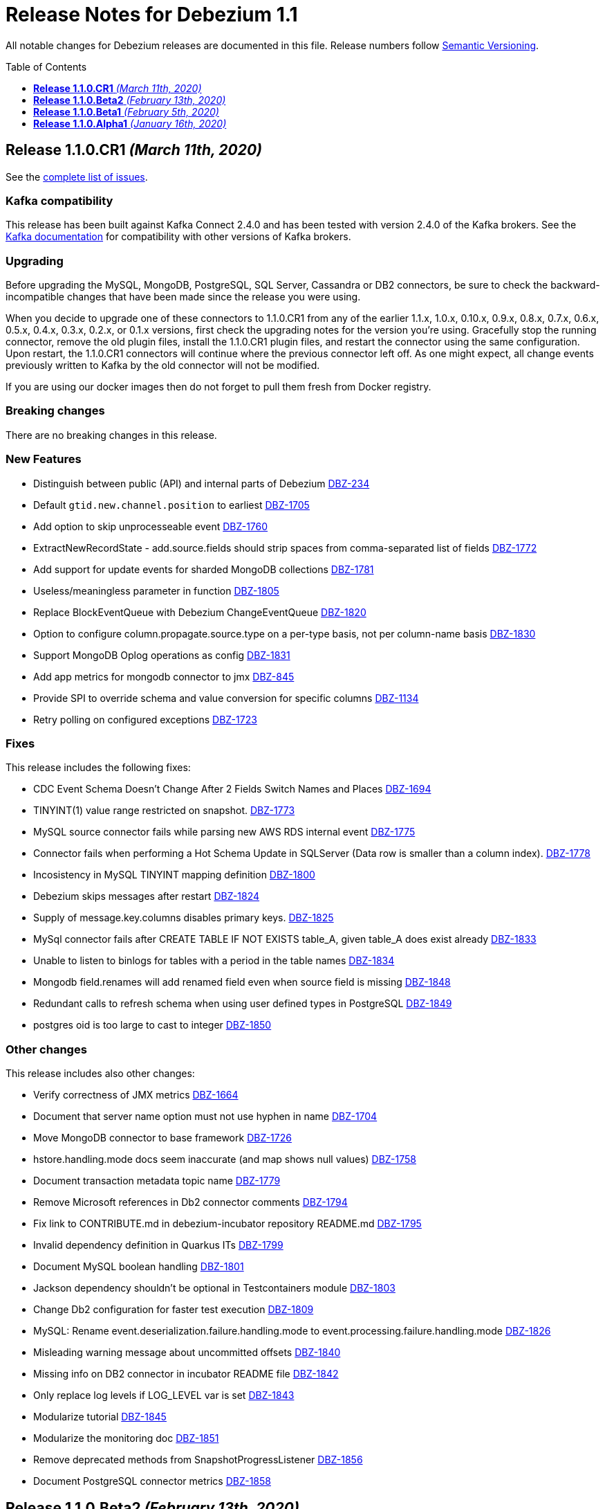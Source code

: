 = Release Notes for Debezium 1.1
:awestruct-layout: doc
:awestruct-documentation_version: "1.1"
:toc:
:toc-placement: macro
:toclevels: 1
:sectanchors:
:linkattrs:
:icons: font

All notable changes for Debezium releases are documented in this file.
Release numbers follow http://semver.org[Semantic Versioning].

toc::[]

[[release-1.1.0-cr1]]
== *Release 1.1.0.CR1* _(March 11th, 2020)_

See the https://issues.redhat.com/secure/ReleaseNote.jspa?projectId=12317320&version=12344727[complete list of issues].

=== Kafka compatibility

This release has been built against Kafka Connect 2.4.0 and has been tested with version 2.4.0 of the Kafka brokers.
See the https://kafka.apache.org/documentation/#upgrade[Kafka documentation] for compatibility with other versions of Kafka brokers.

=== Upgrading

Before upgrading the MySQL, MongoDB, PostgreSQL, SQL Server, Cassandra or DB2 connectors, be sure to check the backward-incompatible changes that have been made since the release you were using.

When you decide to upgrade one of these connectors to 1.1.0.CR1 from any of the earlier 1.1.x, 1.0.x, 0.10.x, 0.9.x, 0.8.x, 0.7.x, 0.6.x, 0.5.x, 0.4.x, 0.3.x, 0.2.x, or 0.1.x versions,
first check the upgrading notes for the version you're using.
Gracefully stop the running connector, remove the old plugin files, install the 1.1.0.CR1 plugin files, and restart the connector using the same configuration.
Upon restart, the 1.1.0.CR1 connectors will continue where the previous connector left off.
As one might expect, all change events previously written to Kafka by the old connector will not be modified.

If you are using our docker images then do not forget to pull them fresh from Docker registry.

=== Breaking changes

There are no breaking changes in this release.

=== New Features

* Distinguish between public (API) and internal parts of Debezium https://issues.jboss.org/browse/DBZ-234[DBZ-234]
* Default `gtid.new.channel.position` to earliest https://issues.jboss.org/browse/DBZ-1705[DBZ-1705]
* Add option to skip unprocesseable event https://issues.jboss.org/browse/DBZ-1760[DBZ-1760]
* ExtractNewRecordState - add.source.fields should strip spaces from comma-separated list of fields https://issues.jboss.org/browse/DBZ-1772[DBZ-1772]
* Add support for update events for sharded MongoDB collections https://issues.jboss.org/browse/DBZ-1781[DBZ-1781]
* Useless/meaningless parameter in function https://issues.jboss.org/browse/DBZ-1805[DBZ-1805]
* Replace BlockEventQueue with Debezium ChangeEventQueue  https://issues.jboss.org/browse/DBZ-1820[DBZ-1820]
* Option to configure column.propagate.source.type on a per-type basis, not per column-name basis https://issues.jboss.org/browse/DBZ-1830[DBZ-1830]
* Support MongoDB Oplog operations as config https://issues.jboss.org/browse/DBZ-1831[DBZ-1831]
* Add app metrics for mongodb connector to jmx https://issues.jboss.org/browse/DBZ-845[DBZ-845]
* Provide SPI to override schema and value conversion for specific columns https://issues.jboss.org/browse/DBZ-1134[DBZ-1134]
* Retry polling on configured exceptions https://issues.jboss.org/browse/DBZ-1723[DBZ-1723]


=== Fixes

This release includes the following fixes:

* CDC Event Schema Doesn't Change After 2 Fields Switch Names and Places https://issues.jboss.org/browse/DBZ-1694[DBZ-1694]
* TINYINT(1) value range restricted on snapshot. https://issues.jboss.org/browse/DBZ-1773[DBZ-1773]
* MySQL source connector fails while parsing new AWS RDS internal event https://issues.jboss.org/browse/DBZ-1775[DBZ-1775]
* Connector fails when performing a Hot Schema Update in SQLServer (Data row is smaller than a column index). https://issues.jboss.org/browse/DBZ-1778[DBZ-1778]
* Incosistency in MySQL TINYINT mapping definition https://issues.jboss.org/browse/DBZ-1800[DBZ-1800]
* Debezium skips messages after restart https://issues.jboss.org/browse/DBZ-1824[DBZ-1824]
* Supply of message.key.columns disables primary keys. https://issues.jboss.org/browse/DBZ-1825[DBZ-1825]
* MySql connector fails after CREATE TABLE IF NOT EXISTS table_A, given table_A does exist already https://issues.jboss.org/browse/DBZ-1833[DBZ-1833]
* Unable to listen to binlogs for tables with a period in the table names https://issues.jboss.org/browse/DBZ-1834[DBZ-1834]
* Mongodb field.renames will add renamed field even when source field is missing https://issues.jboss.org/browse/DBZ-1848[DBZ-1848]
* Redundant calls to refresh schema when using user defined types in PostgreSQL https://issues.jboss.org/browse/DBZ-1849[DBZ-1849]
* postgres oid is too large to cast to integer https://issues.jboss.org/browse/DBZ-1850[DBZ-1850]


=== Other changes

This release includes also other changes:

* Verify correctness of JMX metrics https://issues.jboss.org/browse/DBZ-1664[DBZ-1664]
* Document that server name option must not use hyphen in name https://issues.jboss.org/browse/DBZ-1704[DBZ-1704]
* Move MongoDB connector to base framework https://issues.jboss.org/browse/DBZ-1726[DBZ-1726]
* hstore.handling.mode docs seem inaccurate (and map shows null values) https://issues.jboss.org/browse/DBZ-1758[DBZ-1758]
* Document transaction metadata topic name https://issues.jboss.org/browse/DBZ-1779[DBZ-1779]
* Remove Microsoft references in Db2 connector comments https://issues.jboss.org/browse/DBZ-1794[DBZ-1794]
* Fix link to CONTRIBUTE.md in debezium-incubator repository README.md https://issues.jboss.org/browse/DBZ-1795[DBZ-1795]
* Invalid dependency definition in Quarkus ITs https://issues.jboss.org/browse/DBZ-1799[DBZ-1799]
* Document MySQL boolean handling https://issues.jboss.org/browse/DBZ-1801[DBZ-1801]
* Jackson dependency shouldn't be optional in Testcontainers module https://issues.jboss.org/browse/DBZ-1803[DBZ-1803]
* Change Db2 configuration for faster test execution https://issues.jboss.org/browse/DBZ-1809[DBZ-1809]
* MySQL: Rename event.deserialization.failure.handling.mode to event.processing.failure.handling.mode https://issues.jboss.org/browse/DBZ-1826[DBZ-1826]
* Misleading warning message about uncommitted offsets https://issues.jboss.org/browse/DBZ-1840[DBZ-1840]
* Missing info on DB2 connector in incubator README file https://issues.jboss.org/browse/DBZ-1842[DBZ-1842]
* Only replace log levels if LOG_LEVEL var is set https://issues.jboss.org/browse/DBZ-1843[DBZ-1843]
* Modularize tutorial https://issues.jboss.org/browse/DBZ-1845[DBZ-1845]
* Modularize the monitoring doc https://issues.jboss.org/browse/DBZ-1851[DBZ-1851]
* Remove deprecated methods from SnapshotProgressListener https://issues.jboss.org/browse/DBZ-1856[DBZ-1856]
* Document PostgreSQL connector metrics https://issues.jboss.org/browse/DBZ-1858[DBZ-1858]



[[release-1.1.0-beta2]]
== *Release 1.1.0.Beta2* _(February 13th, 2020)_

See the https://issues.redhat.com/secure/ReleaseNote.jspa?projectId=12317320&version=12344682[complete list of issues].

=== Kafka compatibility

This release has been built against Kafka Connect 2.4.0 and has been tested with version 2.4.0 of the Kafka brokers.
See the https://kafka.apache.org/documentation/#upgrade[Kafka documentation] for compatibility with other versions of Kafka brokers.

=== Upgrading

Before upgrading the MySQL, MongoDB, PostgreSQL or SQL Server connectors, be sure to check the backward-incompatible changes that have been made since the release you were using.

When you decide to upgrade one of these connectors to 1.1.0.Beta2 from any of the earlier 1.1.x, 1.0.x, 0.10.x, 0.9.x, 0.8.x, 0.7.x, 0.6.x, 0.5.x, 0.4.x, 0.3.x, 0.2.x, or 0.1.x versions,
first check the upgrading notes for the version you're using.
Gracefully stop the running connector, remove the old plugin files, install the 1.1.0.Beta2 plugin files, and restart the connector using the same configuration.
Upon restart, the 1.1.0.Beta2 connectors will continue where the previous connector left off.
As one might expect, all change events previously written to Kafka by the old connector will not be modified.

If you are using our docker images then do not forget to pull them fresh from Docker registry.

=== Breaking changes

There are no breaking changes in this release.

=== New Features

* Add ability to insert fields from op field in ExtractNewRecordState SMT https://issues.jboss.org/browse/DBZ-1452[DBZ-1452]
* Integrates with TestContainers project https://issues.jboss.org/browse/DBZ-1722[DBZ-1722]


=== Fixes

This release includes the following fixes:

* Postgres Connector losing data on restart due to commit() being called before events produced to Kafka https://issues.jboss.org/browse/DBZ-1766[DBZ-1766]
* DBREF fields causes SchemaParseException using New Record State Extraction SMT and Avro converter https://issues.jboss.org/browse/DBZ-1767[DBZ-1767]


=== Other changes

This release includes also other changes:

* Superfluous whitespace in intra-level ToC sidebar https://issues.jboss.org/browse/DBZ-1668[DBZ-1668]
* Outbox Quarkus Extension follow-up tasks https://issues.jboss.org/browse/DBZ-1711[DBZ-1711]
* DB2 connector follow-up tasks https://issues.jboss.org/browse/DBZ-1752[DBZ-1752]
* Unwrap SMT demo not compatible with ES 6.1+ https://issues.jboss.org/browse/DBZ-1756[DBZ-1756]
* Instable SQL Server test https://issues.jboss.org/browse/DBZ-1764[DBZ-1764]
* Remove Db2 JDBC driver from assembly package https://issues.jboss.org/browse/DBZ-1776[DBZ-1776]
* Fix PostgresConnectorIT.shouldOutputRecordsInCloudEventsFormat test https://issues.jboss.org/browse/DBZ-1783[DBZ-1783]
* Use "application/avro" as data content type in CloudEvents https://issues.jboss.org/browse/DBZ-1784[DBZ-1784]
* Update Standard Tutorials/Examples with DB2 https://issues.jboss.org/browse/DBZ-1558[DBZ-1558]



[[release-1.1.0-beta1]]
== *Release 1.1.0.Beta1* _(February 5th, 2020)_

See the https://issues.redhat.com/secure/ReleaseNote.jspa?projectId=12317320&version=12344479[complete list of issues].

=== Kafka compatibility

This release has been built against Kafka Connect 2.4.0 and has been tested with version 2.4.0 of the Kafka brokers.
See the https://kafka.apache.org/documentation/#upgrade[Kafka documentation] for compatibility with other versions of Kafka brokers.

=== Upgrading

Before upgrading the MySQL, MongoDB, PostgreSQL or SQL Server connectors, be sure to check the backward-incompatible changes that have been made since the release you were using.

When you decide to upgrade one of these connectors to 1.1.0.Beta1 from any of the earlier 1.1.x, 1.0.x, 0.10.x, 0.9.x, 0.8.x, 0.7.x, 0.6.x, 0.5.x, 0.4.x, 0.3.x, 0.2.x, or 0.1.x versions,
first check the upgrading notes for the version you're using.
Gracefully stop the running connector, remove the old plugin files, install the 1.1.0.Beta1 plugin files, and restart the connector using the same configuration.
Upon restart, the 1.1.0.Beta1 connectors will continue where the previous connector left off.
As one might expect, all change events previously written to Kafka by the old connector will not be modified.

If you are using our docker images then do not forget to pull them fresh from Docker registry.

=== Breaking changes

Before updating the DecoderBufs logical decoding plug-in in your Postgres database to this new version (or when pulling the debezium/postgres container image for that new version), it is neccessary to upgrade the Debezium Postgres connector to 1.0.1.Final or 1.1.0.Alpha2 or later (https://issues.jboss.org/browse/DBZ-1052[DBZ-1052]).

The `ExtractNewDocumentState` SMT to be used with the Debezium MongoDB connector will convert `Date` and `Timestamp` fields now into the `org.apache.kafka.connect.data.Timestam`p logical type, clarifying its semantics.
The schema type itself remains unchanged as `int64`.
Please note that the resolution of `Timestamp` is seconds as per the semantics of that type in MongoDB. (https://issues.jboss.org/browse/DBZ-1717[DBZ-1717]).


=== New Features

* Create a plug-in for DB2 streaming https://issues.jboss.org/browse/DBZ-695[DBZ-695]
* Add topic routing by field option for New Record State Extraction https://issues.jboss.org/browse/DBZ-1715[DBZ-1715]
* Generate date(time) field types in the Kafka Connect data structure https://issues.jboss.org/browse/DBZ-1717[DBZ-1717]
* Publish TX boundary markers on a TX metadata topic https://issues.jboss.org/browse/DBZ-1052[DBZ-1052]
* Replace connectorName with kafkaTopicPrefix in kafka key/value schema https://issues.jboss.org/browse/DBZ-1763[DBZ-1763]


=== Fixes

This release includes the following fixes:

* Connector error after adding a new not null column to table in Postgres https://issues.jboss.org/browse/DBZ-1698[DBZ-1698]
* MySQL connector doesn't use default value of connector.port https://issues.jboss.org/browse/DBZ-1712[DBZ-1712]
* Fix broken images in Antora and brush up AsciiDoc  https://issues.jboss.org/browse/DBZ-1725[DBZ-1725]
* ANTLR parser cannot parse MariaDB Table DDL with TRANSACTIONAL attribute https://issues.jboss.org/browse/DBZ-1733[DBZ-1733]
* Postgres connector does not support proxied connections https://issues.jboss.org/browse/DBZ-1738[DBZ-1738]
* GET DIAGNOSTICS statement not parseable https://issues.jboss.org/browse/DBZ-1740[DBZ-1740]
* Examples use http access to Maven repos which is no longer available https://issues.jboss.org/browse/DBZ-1741[DBZ-1741]
* MySql password logged out in debug log level https://issues.jboss.org/browse/DBZ-1748[DBZ-1748]
* Cannot shutdown PostgreSQL if there is an active Debezium connector https://issues.jboss.org/browse/DBZ-1727[DBZ-1727]


=== Other changes

This release includes also other changes:

* Add tests for using fallback values with default REPLICA IDENTITY https://issues.jboss.org/browse/DBZ-1158[DBZ-1158]
* Migrate all attribute name/value pairs to Antora component descriptors https://issues.jboss.org/browse/DBZ-1687[DBZ-1687]
* Upgrade to Awestruct 0.6.0 https://issues.jboss.org/browse/DBZ-1719[DBZ-1719]
* Run CI tests for delivered non-connector modules (like Quarkus) https://issues.jboss.org/browse/DBZ-1724[DBZ-1724]
* Remove overlap of different documentation config files https://issues.jboss.org/browse/DBZ-1729[DBZ-1729]
* Don't fail upon receiving unkown operation events https://issues.jboss.org/browse/DBZ-1747[DBZ-1747]
* Provide a method to identify an envelope schema https://issues.jboss.org/browse/DBZ-1751[DBZ-1751]
* Upgrade to Mongo Java Driver version 3.12.1 https://issues.jboss.org/browse/DBZ-1761[DBZ-1761]
* Create initial Proposal for DB2 Source Connector https://issues.jboss.org/browse/DBZ-1509[DBZ-1509]
* Review Pull Request for DB2 Connector https://issues.jboss.org/browse/DBZ-1527[DBZ-1527]
* Test Set up of the DB2 Test Instance https://issues.jboss.org/browse/DBZ-1556[DBZ-1556]
* Create Documentation for the DB2 Connector https://issues.jboss.org/browse/DBZ-1557[DBZ-1557]
* Verify support of all DB2 types https://issues.jboss.org/browse/DBZ-1708[DBZ-1708]



[[release-1.1.0-alpha1]]
== *Release 1.1.0.Alpha1* _(January 16th, 2020)_

See the https://issues.redhat.com/secure/ReleaseNote.jspa?projectId=12317320&version=12344080[complete list of issues].

=== Kafka compatibility

This release has been built against Kafka Connect 2.4.0 and has been tested with version 2.4.0 of the Kafka brokers.
See the https://kafka.apache.org/documentation/#upgrade[Kafka documentation] for compatibility with other versions of Kafka brokers.

=== Upgrading

Before upgrading the MySQL, MongoDB, PostgreSQL or SQL Server connectors, be sure to check the backward-incompatible changes that have been made since the release you were using.

When you decide to upgrade one of these connectors to 1.1.0.Alpha1 from any of the earlier 1.1.x, 1.0.x, 0.10.x, 0.9.x, 0.8.x, 0.7.x, 0.6.x, 0.5.x, 0.4.x, 0.3.x, 0.2.x, or 0.1.x versions,
first check the upgrading notes for the version you're using.
Gracefully stop the running connector, remove the old plugin files, install the 1.1.0.Alpha1 plugin files, and restart the connector using the same configuration.
Upon restart, the 1.1.0.Alpha1 connectors will continue where the previous connector left off.
As one might expect, all change events previously written to Kafka by the old connector will not be modified.

If you are using our docker images then do not forget to pull them fresh from Docker registry.

=== Breaking changes

When using the outbox event routing SMT and configuring a column from which to obtain the Kafka record timestamp from (table.field.event.timestamp option), then that value could have been exported as milliseconds, microseconds or nanoseconds, based on the source column's definition.
As of this release, the timestamp always be exported as milliseconds (https://issues.jboss.org/browse/DBZ-1707[DBZ-1707]).

The deprecated Postgres connector option `slot.drop_on_stop` has been removed; use `slot.drop.on.stop` instead (https://issues.jboss.org/browse/DBZ-1600[DBZ-1600]).


=== New Features

* MongoDB authentication against non-admin authsource https://issues.jboss.org/browse/DBZ-1168[DBZ-1168]
* Oracle: Add support for different representations of "NUMBER" Data Type https://issues.jboss.org/browse/DBZ-1552[DBZ-1552]
* Update Mongo Java driver to version 3.12.0 https://issues.jboss.org/browse/DBZ-1690[DBZ-1690]
* Support exporting change events in "CloudEvents" format https://issues.jboss.org/browse/DBZ-1292[DBZ-1292]
* Build Quarkus extension facilitating implementations of the outbox pattern https://issues.jboss.org/browse/DBZ-1478[DBZ-1478]
* Support column masking option for Postgres https://issues.jboss.org/browse/DBZ-1685[DBZ-1685]


=== Fixes

This release includes the following fixes:

* Make slot creation in PostgreSQL more resilient https://issues.jboss.org/browse/DBZ-1684[DBZ-1684]
* SQLserver type time(4)...time(7) lost nanoseconds https://issues.jboss.org/browse/DBZ-1688[DBZ-1688]
* Support boolean as default for INT(1) column in MySQL https://issues.jboss.org/browse/DBZ-1689[DBZ-1689]
* SIGNAL statement is not recognized by DDL parser https://issues.jboss.org/browse/DBZ-1691[DBZ-1691]
* When using in embedded mode MYSQL connector fails https://issues.jboss.org/browse/DBZ-1693[DBZ-1693]
* MySQL connector fails to parse trigger DDL https://issues.jboss.org/browse/DBZ-1699[DBZ-1699]


=== Other changes

This release includes also other changes:

* Update outbox routing example https://issues.jboss.org/browse/DBZ-1673[DBZ-1673]
* Add option to JSON change event SerDe for ignoring unknown properties https://issues.jboss.org/browse/DBZ-1703[DBZ-1703]
* Update debezium/awestruct image to use Antora 2.3 alpha 2 https://issues.jboss.org/browse/DBZ-1713[DBZ-1713]

